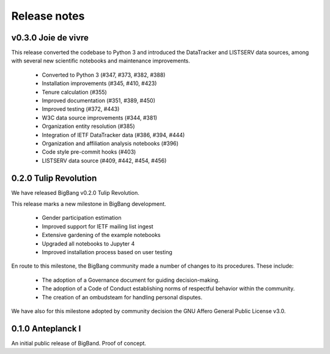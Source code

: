 Release notes
***************

v0.3.0 Joie de vivre
----------------------



This release converted the codebase to Python 3 and introduced the DataTracker and LISTSERV data sources, among with several new scientific notebooks and maintenance improvements.

 * Converted to Python 3 (#347, #373, #382, #388)
 * Installation improvements (#345, #410, #423)
 * Tenure calculation (#355)
 * Improved documentation (#351, #389, #450)
 * Improved testing (#372, #443)
 * W3C data source improvements (#344, #381)
 * Organization entity resolution (#385)
 * Integration of IETF DataTracker data (#386, #394, #444)
 * Organization and affiliation analysis notebooks (#396)
 * Code style pre-commit hooks (#403)
 * LISTSERV data source (#409, #442, #454, #456)

0.2.0 Tulip Revolution
--------------------------

We have released BigBang v0.2.0 Tulip Revolution.

This release marks a new milestone in BigBang development.

 * Gender participation estimation
 * Improved support for IETF mailing list ingest
 * Extensive gardening of the example notebooks
 * Upgraded all notebooks to Jupyter 4
 * Improved installation process based on user testing

En route to this milestone, the BigBang community made a number of changes to its procedures. These include:

 * The adoption of a Governance document for guiding decision-making.
 * The adoption of a Code of Conduct establishing norms of respectful behavior within the community.
 * The creation of an ombudsteam for handling personal disputes.

We have also for this milestone adopted by community decision the GNU Affero General Public License v3.0.


0.1.0 Anteplanck I
---------------------

An initial public release of BigBand. Proof of concept.